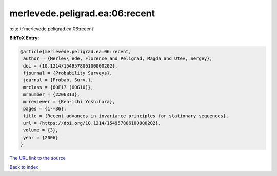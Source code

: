 merlevede.peligrad.ea:06:recent
===============================

:cite:t:`merlevede.peligrad.ea:06:recent`

**BibTeX Entry:**

.. code-block:: bibtex

   @article{merlevede.peligrad.ea:06:recent,
    author = {Merlev\`ede, Florence and Peligrad, Magda and Utev, Sergey},
    doi = {10.1214/154957806100000202},
    fjournal = {Probability Surveys},
    journal = {Probab. Surv.},
    mrclass = {60F17 (60G10)},
    mrnumber = {2206313},
    mrreviewer = {Ken-ichi Yoshihara},
    pages = {1--36},
    title = {Recent advances in invariance principles for stationary sequences},
    url = {https://doi.org/10.1214/154957806100000202},
    volume = {3},
    year = {2006}
   }
`The URL link to the source <ttps://doi.org/10.1214/154957806100000202}>`_


`Back to index <../By-Cite-Keys.html>`_

